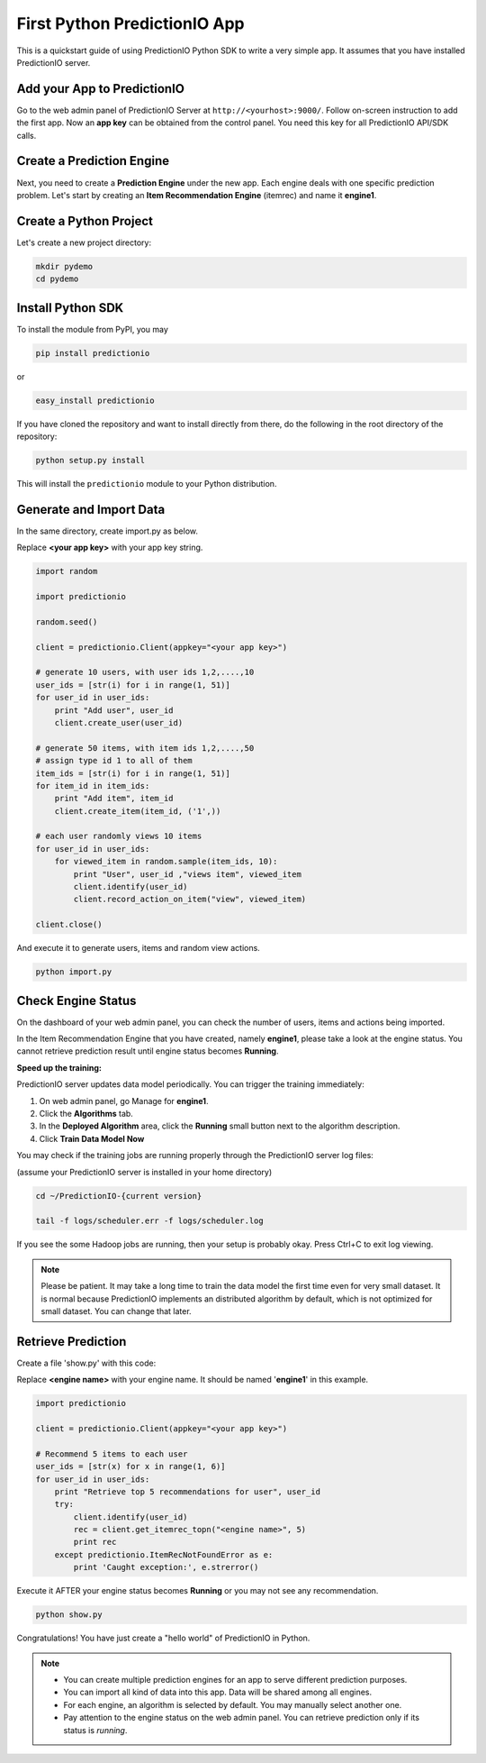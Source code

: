 =============================
First Python PredictionIO App
=============================

This is a quickstart guide of using PredictionIO Python SDK to write a very simple app.  It assumes that you have installed PredictionIO server.

Add your App to PredictionIO
----------------------------

Go to the web admin panel of PredictionIO Server at ``http://<yourhost>:9000/``.
Follow on-screen instruction to add the first app.
Now an **app key** can be obtained from the control panel. You need this key for all PredictionIO API/SDK calls.

Create a Prediction Engine
--------------------------

Next, you need to create a **Prediction Engine** under the new app. Each engine deals with one specific prediction problem.
Let's start by creating an **Item Recommendation Engine** (itemrec) and name it **engine1**.

Create a Python Project
-----------------------

Let's create a new project directory:

.. code-block:: console

    mkdir pydemo
    cd pydemo

Install Python SDK
------------------

To install the module from PyPI, you may

.. code-block:: console

    pip install predictionio

or

.. code-block:: console

    easy_install predictionio

If you have cloned the repository and want to install directly from there,
do the following in the root directory of the repository:

.. code-block:: console

    python setup.py install

This will install the ``predictionio`` module to your Python distribution.

Generate and Import Data
------------------------

In the same directory, create import.py as below.

Replace **<your app key>** with your app key string.

.. code-block:: python

    import random
    
    import predictionio
    
    random.seed()

    client = predictionio.Client(appkey="<your app key>")

    # generate 10 users, with user ids 1,2,....,10
    user_ids = [str(i) for i in range(1, 51)]
    for user_id in user_ids:
        print "Add user", user_id
        client.create_user(user_id)

    # generate 50 items, with item ids 1,2,....,50
    # assign type id 1 to all of them
    item_ids = [str(i) for i in range(1, 51)]
    for item_id in item_ids:
        print "Add item", item_id
        client.create_item(item_id, ('1',))

    # each user randomly views 10 items
    for user_id in user_ids:
        for viewed_item in random.sample(item_ids, 10):
            print "User", user_id ,"views item", viewed_item
            client.identify(user_id)
            client.record_action_on_item("view", viewed_item)

    client.close()

And execute it to generate users, items and random view actions.

.. code-block:: console

    python import.py

Check Engine Status
-------------------

On the dashboard of your web admin panel, you can check the number of users, items and actions being imported.

In the Item Recommendation Engine that you have created, namely **engine1**, please take a look at the engine status.
You cannot retrieve prediction result until engine status becomes **Running**.

**Speed up the training:**

PredictionIO server updates data model periodically. You can trigger the training immediately:

1.  On web admin panel, go Manage for **engine1**.

2.  Click the **Algorithms** tab.

3.  In the **Deployed Algorithm** area, click the **Running** small button next to the algorithm description.

4.  Click **Train Data Model Now**

You may check if the training jobs are running properly through the PredictionIO server log files:

(assume your PredictionIO server is installed in your home directory)

.. code-block:: console

    cd ~/PredictionIO-{current version}

    tail -f logs/scheduler.err -f logs/scheduler.log

If you see the some Hadoop jobs are running, then your setup is probably okay. Press Ctrl+C to exit log viewing.

.. note::

    Please be patient. It may take a long time to train the data model the first time even for very small dataset.
    It is normal because PredictionIO implements an distributed algorithm by default, which is not optimized for small dataset.
    You can change that later.


Retrieve Prediction
-------------------

Create a file 'show.py' with this code:

Replace **<engine name>** with your engine name. It should be named '**engine1**' in this example.

.. code-block:: python

    import predictionio

    client = predictionio.Client(appkey="<your app key>")

    # Recommend 5 items to each user
    user_ids = [str(x) for x in range(1, 6)]
    for user_id in user_ids:
        print "Retrieve top 5 recommendations for user", user_id
        try:
            client.identify(user_id)
            rec = client.get_itemrec_topn("<engine name>", 5)
            print rec
        except predictionio.ItemRecNotFoundError as e:
            print 'Caught exception:', e.strerror()

Execute it AFTER your engine status becomes **Running** or you may not see any recommendation.

.. code-block:: console

    python show.py


Congratulations! You have just create a "hello world" of PredictionIO in Python.


.. note::

   - You can create multiple prediction engines for an app to serve different prediction purposes.
   - You can import all kind of data into this app. Data will be shared among all engines.
   - For each engine, an algorithm is selected by default. You may manually select another one.
   - Pay attention to the engine status on the web admin panel. You can retrieve prediction only if its status is *running*.
   
